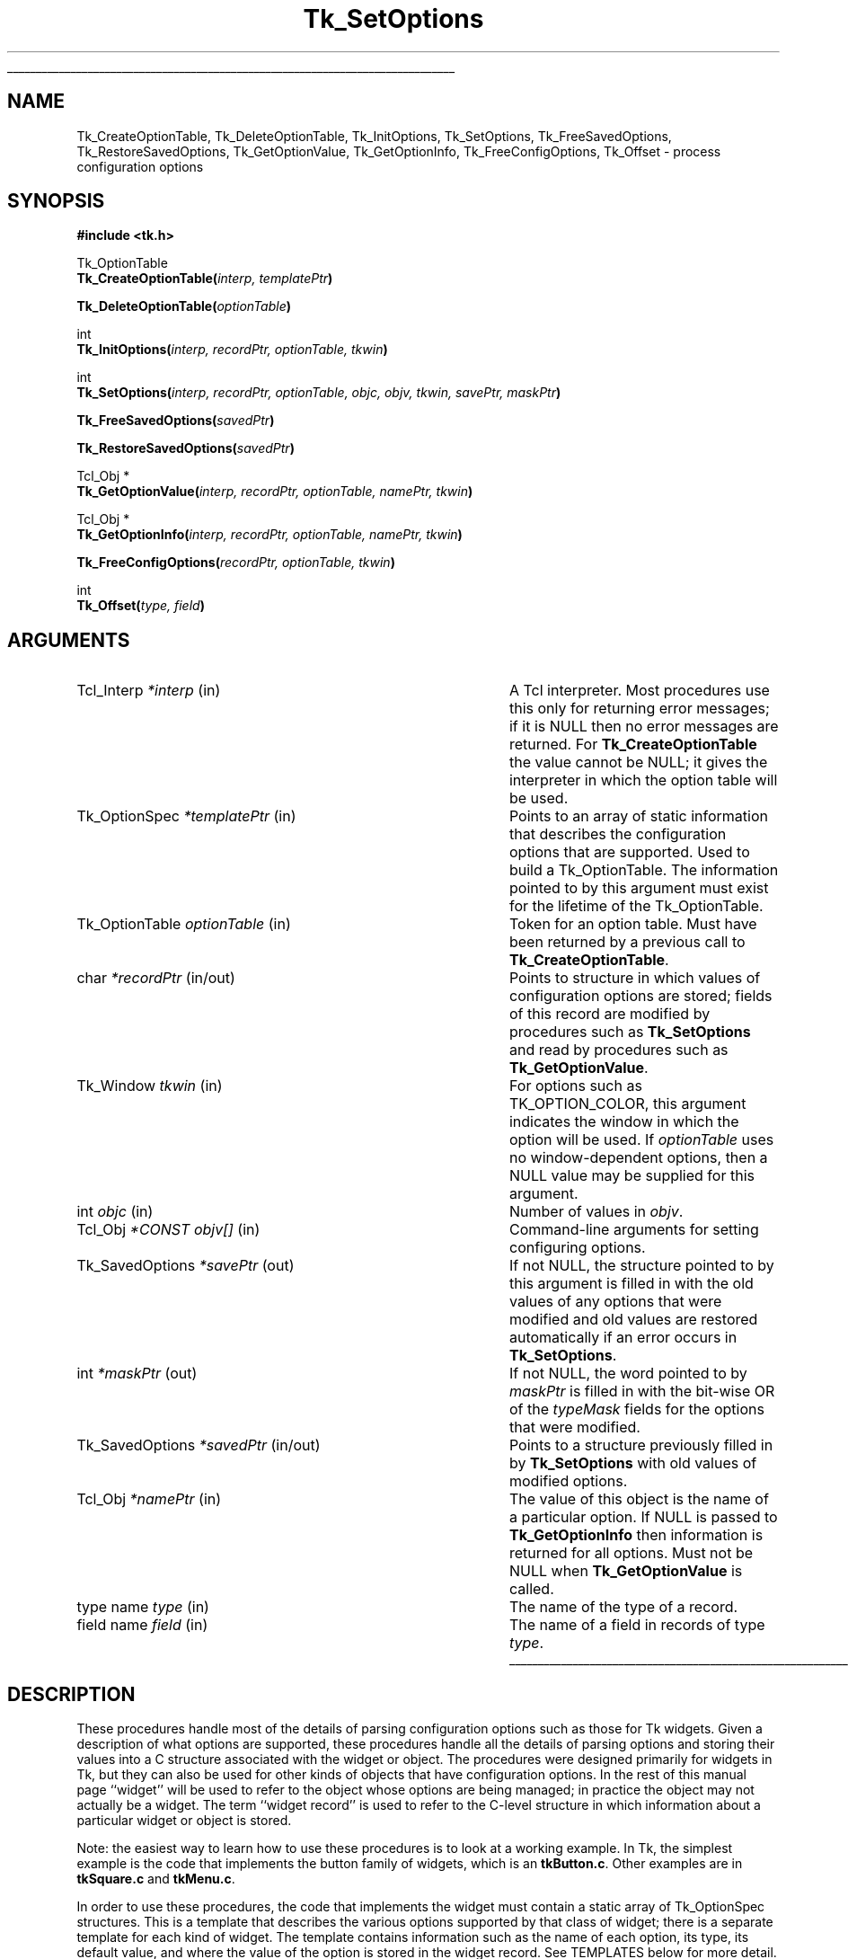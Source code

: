'\"
'\" Copyright (c) 1998 Sun Microsystems, Inc.
'\"
'\" See the file "license.terms" for information on usage and redistribution
'\" of this file, and for a DISCLAIMER OF ALL WARRANTIES.
'\" 
'\" RCS: @(#) $Id: SetOptions.3,v 1.1.1.1 2005/05/08 22:37:09 soohyunc Exp $
'\" 
'\" The definitions below are for supplemental macros used in Tcl/Tk
'\" manual entries.
'\"
'\" .AP type name in/out ?indent?
'\"	Start paragraph describing an argument to a library procedure.
'\"	type is type of argument (int, etc.), in/out is either "in", "out",
'\"	or "in/out" to describe whether procedure reads or modifies arg,
'\"	and indent is equivalent to second arg of .IP (shouldn't ever be
'\"	needed;  use .AS below instead)
'\"
'\" .AS ?type? ?name?
'\"	Give maximum sizes of arguments for setting tab stops.  Type and
'\"	name are examples of largest possible arguments that will be passed
'\"	to .AP later.  If args are omitted, default tab stops are used.
'\"
'\" .BS
'\"	Start box enclosure.  From here until next .BE, everything will be
'\"	enclosed in one large box.
'\"
'\" .BE
'\"	End of box enclosure.
'\"
'\" .CS
'\"	Begin code excerpt.
'\"
'\" .CE
'\"	End code excerpt.
'\"
'\" .VS ?version? ?br?
'\"	Begin vertical sidebar, for use in marking newly-changed parts
'\"	of man pages.  The first argument is ignored and used for recording
'\"	the version when the .VS was added, so that the sidebars can be
'\"	found and removed when they reach a certain age.  If another argument
'\"	is present, then a line break is forced before starting the sidebar.
'\"
'\" .VE
'\"	End of vertical sidebar.
'\"
'\" .DS
'\"	Begin an indented unfilled display.
'\"
'\" .DE
'\"	End of indented unfilled display.
'\"
'\" .SO
'\"	Start of list of standard options for a Tk widget.  The
'\"	options follow on successive lines, in four columns separated
'\"	by tabs.
'\"
'\" .SE
'\"	End of list of standard options for a Tk widget.
'\"
'\" .OP cmdName dbName dbClass
'\"	Start of description of a specific option.  cmdName gives the
'\"	option's name as specified in the class command, dbName gives
'\"	the option's name in the option database, and dbClass gives
'\"	the option's class in the option database.
'\"
'\" .UL arg1 arg2
'\"	Print arg1 underlined, then print arg2 normally.
'\"
'\" RCS: @(#) $Id: man.macros,v 1.1.1.1 2005/05/08 22:37:09 soohyunc Exp $
'\"
'\"	# Set up traps and other miscellaneous stuff for Tcl/Tk man pages.
.if t .wh -1.3i ^B
.nr ^l \n(.l
.ad b
'\"	# Start an argument description
.de AP
.ie !"\\$4"" .TP \\$4
.el \{\
.   ie !"\\$2"" .TP \\n()Cu
.   el          .TP 15
.\}
.ta \\n()Au \\n()Bu
.ie !"\\$3"" \{\
\&\\$1	\\fI\\$2\\fP	(\\$3)
.\".b
.\}
.el \{\
.br
.ie !"\\$2"" \{\
\&\\$1	\\fI\\$2\\fP
.\}
.el \{\
\&\\fI\\$1\\fP
.\}
.\}
..
'\"	# define tabbing values for .AP
.de AS
.nr )A 10n
.if !"\\$1"" .nr )A \\w'\\$1'u+3n
.nr )B \\n()Au+15n
.\"
.if !"\\$2"" .nr )B \\w'\\$2'u+\\n()Au+3n
.nr )C \\n()Bu+\\w'(in/out)'u+2n
..
.AS Tcl_Interp Tcl_CreateInterp in/out
'\"	# BS - start boxed text
'\"	# ^y = starting y location
'\"	# ^b = 1
.de BS
.br
.mk ^y
.nr ^b 1u
.if n .nf
.if n .ti 0
.if n \l'\\n(.lu\(ul'
.if n .fi
..
'\"	# BE - end boxed text (draw box now)
.de BE
.nf
.ti 0
.mk ^t
.ie n \l'\\n(^lu\(ul'
.el \{\
.\"	Draw four-sided box normally, but don't draw top of
.\"	box if the box started on an earlier page.
.ie !\\n(^b-1 \{\
\h'-1.5n'\L'|\\n(^yu-1v'\l'\\n(^lu+3n\(ul'\L'\\n(^tu+1v-\\n(^yu'\l'|0u-1.5n\(ul'
.\}
.el \}\
\h'-1.5n'\L'|\\n(^yu-1v'\h'\\n(^lu+3n'\L'\\n(^tu+1v-\\n(^yu'\l'|0u-1.5n\(ul'
.\}
.\}
.fi
.br
.nr ^b 0
..
'\"	# VS - start vertical sidebar
'\"	# ^Y = starting y location
'\"	# ^v = 1 (for troff;  for nroff this doesn't matter)
.de VS
.if !"\\$2"" .br
.mk ^Y
.ie n 'mc \s12\(br\s0
.el .nr ^v 1u
..
'\"	# VE - end of vertical sidebar
.de VE
.ie n 'mc
.el \{\
.ev 2
.nf
.ti 0
.mk ^t
\h'|\\n(^lu+3n'\L'|\\n(^Yu-1v\(bv'\v'\\n(^tu+1v-\\n(^Yu'\h'-|\\n(^lu+3n'
.sp -1
.fi
.ev
.\}
.nr ^v 0
..
'\"	# Special macro to handle page bottom:  finish off current
'\"	# box/sidebar if in box/sidebar mode, then invoked standard
'\"	# page bottom macro.
.de ^B
.ev 2
'ti 0
'nf
.mk ^t
.if \\n(^b \{\
.\"	Draw three-sided box if this is the box's first page,
.\"	draw two sides but no top otherwise.
.ie !\\n(^b-1 \h'-1.5n'\L'|\\n(^yu-1v'\l'\\n(^lu+3n\(ul'\L'\\n(^tu+1v-\\n(^yu'\h'|0u'\c
.el \h'-1.5n'\L'|\\n(^yu-1v'\h'\\n(^lu+3n'\L'\\n(^tu+1v-\\n(^yu'\h'|0u'\c
.\}
.if \\n(^v \{\
.nr ^x \\n(^tu+1v-\\n(^Yu
\kx\h'-\\nxu'\h'|\\n(^lu+3n'\ky\L'-\\n(^xu'\v'\\n(^xu'\h'|0u'\c
.\}
.bp
'fi
.ev
.if \\n(^b \{\
.mk ^y
.nr ^b 2
.\}
.if \\n(^v \{\
.mk ^Y
.\}
..
'\"	# DS - begin display
.de DS
.RS
.nf
.sp
..
'\"	# DE - end display
.de DE
.fi
.RE
.sp
..
'\"	# SO - start of list of standard options
.de SO
.SH "STANDARD OPTIONS"
.LP
.nf
.ta 5.5c 11c
.ft B
..
'\"	# SE - end of list of standard options
.de SE
.fi
.ft R
.LP
See the \\fBoptions\\fR manual entry for details on the standard options.
..
'\"	# OP - start of full description for a single option
.de OP
.LP
.nf
.ta 4c
Command-Line Name:	\\fB\\$1\\fR
Database Name:	\\fB\\$2\\fR
Database Class:	\\fB\\$3\\fR
.fi
.IP
..
'\"	# CS - begin code excerpt
.de CS
.RS
.nf
.ta .25i .5i .75i 1i
..
'\"	# CE - end code excerpt
.de CE
.fi
.RE
..
.de UL
\\$1\l'|0\(ul'\\$2
..
.TH Tk_SetOptions 3 8.1 Tk "Tk Library Procedures"
.BS
.SH NAME
Tk_CreateOptionTable, Tk_DeleteOptionTable, Tk_InitOptions, Tk_SetOptions, Tk_FreeSavedOptions, Tk_RestoreSavedOptions, Tk_GetOptionValue,  Tk_GetOptionInfo, Tk_FreeConfigOptions, Tk_Offset \- process configuration options
.SH SYNOPSIS
.nf
\fB#include <tk.h>\fR
.sp
Tk_OptionTable
\fBTk_CreateOptionTable(\fIinterp, templatePtr\fB)\fR
.sp
\fBTk_DeleteOptionTable(\fIoptionTable\fB)\fR
.sp
int
\fBTk_InitOptions(\fIinterp, recordPtr, optionTable, tkwin\fB)\fR
.sp
int
\fBTk_SetOptions(\fIinterp, recordPtr, optionTable, objc, objv, tkwin, savePtr, maskPtr\fB)\fR
.sp
\fBTk_FreeSavedOptions(\fIsavedPtr\fB)\fR
.sp
\fBTk_RestoreSavedOptions(\fIsavedPtr\fB)\fR
.sp
Tcl_Obj *
\fBTk_GetOptionValue(\fIinterp, recordPtr, optionTable, namePtr, tkwin\fB)\fR
.sp
Tcl_Obj *
\fBTk_GetOptionInfo(\fIinterp, recordPtr, optionTable, namePtr, tkwin\fB)\fR
.sp
\fBTk_FreeConfigOptions(\fIrecordPtr, optionTable, tkwin\fB)\fR
.sp
int
\fBTk_Offset(\fItype, field\fB)\fR
.SH ARGUMENTS
.AS Tk_SavedOptions "*CONST objv[]" in/out
.AP Tcl_Interp *interp in
A Tcl interpreter.  Most procedures use this only for returning error
messages; if it is NULL then no error messages are returned.  For
\fBTk_CreateOptionTable\fR the value cannot be NULL; it gives the
interpreter in which the option table will be used.
.AP Tk_OptionSpec *templatePtr in
Points to an array of static information that describes the configuration
options that are supported.  Used to build a Tk_OptionTable.  The information
pointed to by this argument must exist for the lifetime of the Tk_OptionTable.
.AP Tk_OptionTable optionTable in
Token for an option table.  Must have been returned by a previous call
to \fBTk_CreateOptionTable\fR.
.AP char *recordPtr in/out
Points to structure in which values of configuration options are stored;
fields of this record are modified by procedures such as \fBTk_SetOptions\fR
and read by procedures such as \fBTk_GetOptionValue\fR.
.AP Tk_Window tkwin in
For options such as TK_OPTION_COLOR, this argument indicates
the window in which the option will be used.  If \fIoptionTable\fR uses
no window-dependent options, then a NULL value may be supplied for
this argument.
.AP int objc in
Number of values in \fIobjv\fR.
.AP Tcl_Obj "*CONST objv[]" in
Command-line arguments for setting configuring options.
.AP Tk_SavedOptions *savePtr out
If not NULL, the structure pointed to by this argument is filled
in with the old values of any options that were modified and old
values are restored automatically if an error occurs in \fBTk_SetOptions\fR.
.AP int *maskPtr out
If not NULL, the word pointed to by \fImaskPtr\fR is filled in with the
bit-wise OR of the \fItypeMask\fR fields for the options that
were modified.
.AP Tk_SavedOptions *savedPtr in/out
Points to a structure previously filled in by \fBTk_SetOptions\fR with
old values of modified options.
.AP Tcl_Obj *namePtr in
The value of this object is the name of a particular option.  If NULL
is passed to \fBTk_GetOptionInfo\fR then information is returned for
all options.  Must not be NULL when \fBTk_GetOptionValue\fR is called.
.AP "type name" type in
The name of the type of a record.
.AP "field name" field in
The name of a field in records of type \fItype\fR.
.BE
.SH DESCRIPTION
.PP
These procedures handle most of the details of parsing configuration
options such as those for Tk widgets.  Given a description of what
options are supported, these procedures handle all the details of
parsing options and storing their values into a C structure associated
with the widget or object. The procedures were designed primarily for
widgets in Tk, but they can also be used for other kinds of objects that
have configuration options.  In the rest of this manual page ``widget'' will
be used to refer to the object whose options are being managed; in
practice the object may not actually be a widget.  The term ``widget
record'' is used to refer to the C-level structure in
which information about a particular widget or object is stored.
.PP
Note: the easiest way to learn how to use these procedures is to
look at a working example.  In Tk, the simplest example is the code
that implements the button family of widgets, which is an \fBtkButton.c\fR.
Other examples are in \fBtkSquare.c\fR and \fBtkMenu.c\fR.
.PP
In order to use these procedures, the code that implements the widget
must contain a static array of Tk_OptionSpec structures. This is a
template that describes the various options supported by that class of
widget; there is a separate template for each kind of widget.  The
template contains information such as the name of each option, its type,
its default value, and where the value of the option is stored in the
widget record.  See TEMPLATES below for more detail.
.PP
In order to process configuration options efficiently, the static
template must be augmented with additional information that is available
only at runtime.  The procedure \fBTk_CreateOptionTable\fR creates this
dynamic information from the template and returns a Tk_OptionTable token
that describes both the static and dynamic information.  All of the
other procedures, such as \fBTk_SetOptions\fR, take a Tk_OptionTable
token as argument.  Typically, \fBTk_CreateOptionTable\fR is called the
first time that a widget of a particular class is created and the
resulting Tk_OptionTable is used in the future for all widgets of that
class.  A Tk_OptionTable may be used only in a single interpreter, given
by the \fIinterp\fR argument to \fBTk_CreateOptionTable\fR.  When an
option table is no longer needed \fBTk_DeleteOptionTable\fR should be
called to free all of its resources.  All of the option tables
for a Tcl interpreter are freed automatically if the interpreter is deleted.
.PP
\fBTk_InitOptions\fR is invoked when a new widget is created to set
the default values for all of the widget's configuration options.
\fBTk_InitOptions\fR is passed a token for an option table (\fIoptionTable\fR)
and a pointer to a widget record (\fIrecordPtr\fR), which is the C
structure that holds information about this widget. \fBTk_InitOptions\fR
uses the information in the option table to
choose an appropriate default for each option, then it stores the default
value directly into the widget record, overwriting any information that
was already present in the widget record.  \fBTk_InitOptions\fR normally
returns TCL_OK.  If an error occurred while setting the default values
(e.g., because a default value was erroneous) then TCL_ERROR is returned
and an error message is left in \fIinterp\fR's result if \fIinterp\fR
isn't NULL.
.PP
\fBTk_SetOptions\fR is invoked to modify configuration options based
on information specified in a Tcl command.  The command might be one that
creates a new widget, or a command that modifies options on an existing
widget.  The \fIobjc\fR and \fIobjv\fR arguments describe the
values of the arguments from the Tcl command.  \fIObjv\fR must contain
an even number of objects: the first object of each pair gives the name of
an option and the second object gives the new value for that option.
\fBTk_SetOptions\fR looks up each name in \fIoptionTable\fR, checks that
the new value of the option conforms to the type in \fIoptionTable\fR,
and stores the value of the option into the widget record given by
\fIrecordPtr\fR.  \fBTk_SetOptions\fR normally returns TCL_OK.  If
an error occurred (such as an unknown option name or an illegal option
value) then TCL_ERROR is returned and an error message is left in
\fIinterp\fR's result if \fIinterp\fR isn't NULL.
.PP
\fBTk_SetOptions\fR has two additional features.  First, if the
\fImaskPtr\fR argument isn't NULL then it points to an integer
value that is filled in with information about the options that were
modified.  For each option in the template passed to
\fBTk_CreateOptionTable\fR there is a \fItypeMask\fR field.  The
bits of this field are defined by the code that implements the widget;
for example, each bit might correspond to a particular configuration option.
Alternatively, bits might be used functionally.  For example, one bit might
be used for redisplay: all options that affect the widget's display, such
that changing the option requires the widget to be redisplayed, might have
that bit set.  Another bit might indicate that the geometry of the widget
must be recomputed, and so on.  \fBTk_SetOptions\fR OR's together the
\fItypeMask\fR fields from all the options that were modified and returns
this value at *\fImaskPtr\fR; the caller can then use this information
to optimize itself so that, for example, it doesn't redisplay the widget
if the modified options don't affect the widget's appearance.
.PP
The second additional feature of \fBTk_SetOptions\fR has to do with error
recovery.  If an error occurs while processing configuration options, this
feature makes it possible to restore all the configuration options to their
previous values.  Errors can occur either while processing options in
\fBTk_SetOptions\fR or later in the caller.  In many cases the caller does
additional processing after \fBTk_SetOptions\fR returns; for example, it
might use an option value to set a trace on a variable and may detect
an error if the variable is an array instead of a scalar.  Error recovery
is enabled by passing in a non-NULL value for the \fIsavePtr\fR argument
to \fBTk_SetOptions\fR; this should be a pointer to an uninitialized
Tk_SavedOptions structure on the caller's stack.  \fBTk_SetOptions\fR
overwrites the structure pointed to by \fIsavePtr\fR with information
about the old values of any options modified by the procedure.
If \fBTk_SetOptions\fR returns successfully, the
caller uses the structure in one of two ways.  If the caller completes
its processing of the new options without any errors, then it must pass
the structure to \fBTk_FreeSavedOptions\fR so that the old values can be
freed.  If the caller detects an error in its processing of the new
options, then it should pass the structure to \fBTk_RestoreSavedOptions\fR,
which will copy the old values back into the widget record and free
the new values.
If \fBTk_SetOptions\fR detects an error then it automatically restores
any options that had already been modified and leaves *\fIsavePtr\fR in
an empty state: the caller need not call either \fBTk_FreeSavedOptions\fR or
\fBTk_RestoreSavedOptions\fR.
If the \fIsavePtr\fR argument to \fBTk_SetOptions\fR is NULL then
\fBTk_SetOptions\fR frees each old option value immediately when it sets a new
value for the option.  In this case, if an error occurs in the third
option, the old values for the first two options cannot be restored.
.PP
\fBTk_GetOptionValue\fR returns the current value of a configuration option
for a particular widget.  The \fInamePtr\fR argument contains the name of
an option; \fBTk_GetOptionValue\fR uses \fIoptionTable\fR
to lookup the option and extract its value from the widget record
pointed to by \fIrecordPtr\fR, then it returns an object containing
that value.  If an error occurs (e.g., because \fInamePtr\fR contains an
unknown option name) then NULL is returned and an error message is left
in \fIinterp\fR's result unless \fIinterp\fR is NULL.
.PP
\fBTk_GetOptionInfo\fR returns information about configuration options in
a form suitable for \fBconfigure\fR widget commands.  If the \fInamePtr\fR
argument is not NULL, it points to an object that gives the name of a
configuration option; \fBTk_GetOptionInfo\fR returns an object containing
a list with five elements, which are the name of the option, the name and
class used for the option in the option database, the default value for
the option, and the current value for the option.  If the \fInamePtr\fR
argument is NULL, then \fBTk_GetOptionInfo\fR returns information about
all options in the form of a list of lists; each sublist describes one
option.  Synonym options are handled differently depending on whether
\fInamePtr\fR is NULL: if \fInamePtr\fR is NULL then the sublist for
each synonym option has only two elements, which are the name of the
option and the name of the other option that it refers to; if \fInamePtr\fR
is non-NULL and names a synonym option then the object returned
is the five-element list
for the other option that the synonym refers to.  If an error occurs
(e.g., because \fInamePtr\fR contains an unknown option name) then NULL
is returned and an error message is left in \fIinterp\fR's result unless
\fIinterp\fR is NULL.
.PP
\fBTk_FreeConfigOptions\fR must be invoked when a widget is deleted.
It frees all of the resources associated with any of the configuration
options defined in \fIrecordPtr\fR by \fIoptionTable\fR.
.PP
The \fBTk_Offset\fR macro is provided as a safe way of generating the
\fIobjOffset\fR and \fIinternalOffset\fR values for entries in
Tk_OptionSpec structures.  It takes two arguments: the name of a type
of record, and the name of a field in that record. It returns the byte
offset of the named field in records of the given type.

.SH "TEMPLATES"
.PP
The array of Tk_OptionSpec structures passed to \fBTk_CreateOptionTable\fR
via its \fItemplatePtr\fR argument describes the configuration options
supported by a particular class of widgets.  Each structure specifies
one configuration option and has the following fields:
.CS
typedef struct {
	Tk_OptionType \fItype\fR;
	char *\fIoptionName\fR;
	char *\fIdbName\fR;
	char *\fIdbClass\fR;
	char *\fIdefValue\fR;
	int \fIobjOffset\fR;
	int \fIinternalOffset\fR;
	int \fIflags\fR;
	ClientData \fIclientData\fR;
	int \fItypeMask\fR;
} Tk_OptionSpec;
.CE
The \fItype\fR field indicates what kind of configuration option this is
(e.g. TK_OPTION_COLOR for a color value, or TK_OPTION_INT for
an integer value).  \fIType\fR determines how the
value of the option is parsed (more on this below).
The \fIoptionName\fR field is a string such as \fB\-font\fR or \fB\-bg\fR;
it is the name used for the option in Tcl commands and passed to
procedures via the \fIobjc\fR or \fInamePtr\fR arguments.
The \fIdbName\fR and \fIdbClass\fR fields are used by \fBTk_InitOptions\fR
to look up a default value for this option in the option database; if
\fIdbName\fR is NULL then the option database is not used by
\fBTk_InitOptions\fR for this option.  The \fIdefValue\fR field
specifies a default value for this configuration option if no
value is specified in the option database.  The \fIobjOffset\fR and
\fIinternalOffset\fR fields indicate where to store the value of this
option in widget records (more on this below); values for the \fIobjOffset\fR
and \fIinternalOffset\fR fields should always be generated with the
\fBTk_Offset\fR macro.
The \fIflags\fR field contains additional information
to control the processing of this configuration option (see below
for details).
\fIClientData\fR provides additional type-specific data needed
by certain types.  For instance, for TK_OPTION_COLOR types,
\fIclientData\fR is a string giving the default value to use on
monochrome displays.  See the descriptions of the different types
below for details.
The last field, \fItypeMask\fR, is used by \fBTk_SetOptions\fR to
return information about which options were modified; see the description
of \fBTk_SetOptions\fR above for details.
.PP
When \fBTk_InitOptions\fR and \fBTk_SetOptions\fR store the value of an
option into the widget record, they can do it in either of two ways.
If the \fIobjOffset\fR field of the Tk_OptionSpec is greater than
or equal to zero, then the value of the option is stored as a
(Tcl_Obj *) at the location in the widget record given by \fIobjOffset\fR.
If the \fIinternalOffset\fR field of the Tk_OptionSpec is
greater than or equal to zero, then the value of the option is stored
in a type-specific internal form at the location in the widget record
given by \fIinternalOffset\fR.  For example, if the option's type is
TK_OPTION_INT then the internal form is an integer.  If the
\fIobjOffset\fR or \fIinternalOffset\fR field is negative then the
value is not stored in that form.  At least one of the offsets must be
greater than or equal to zero.
.PP
The \fIflags\fR field consists of one or more bits ORed together.  At
present only a single flag is supported: TK_OPTION_NULL_OK.  If
this bit is set for an option then an empty string will be accepted as
the value for the option and the resulting internal form will be a
NULL pointer, a zero value, or \fBNone\fR, depending on the type of
the option.  If the flag is not set then empty strings will result
in errors.
TK_OPTION_NULL_OK is typically used to allow a
feature to be turned off entirely, e.g. set a cursor value to
\fBNone\fR so that a window simply inherits its parent's cursor.
Not all option types support the TK_OPTION_NULL_OK
flag; for those that do, there is an explicit indication of that fact
in the descriptions below.
.PP
The \fItype\fR field of each Tk_OptionSpec structure determines
how to parse the value of that configuration option. The
legal value for \fItype\fR, and the corresponding actions, are
described below.  If the type requires a \fItkwin\fR value to be
passed into procedures like \fBTk_SetOptions\fR, or if it uses
the \fIclientData\fR field of the Tk_OptionSpec, then it is indicated
explicitly; if not mentioned, the type requires neither \fItkwin\fR
nor \fIclientData\fR.
.TP
\fBTK_OPTION_ANCHOR\fR
The value must be a standard anchor position such as \fBne\fR or
\fBcenter\fR.  The internal form is a Tk_Anchor value like the ones
returned by \fBTk_GetAnchorFromObj\fR.
.TP
\fBTK_OPTION_BITMAP\fR
The value must be a standard Tk bitmap name. The internal form is a
Pixmap token like the ones returned by \fBTk_AllocBitmapFromObj\fR.
This option type requires \fItkwin\fR to be supplied to procedures
such as \fBTk_SetOptions\fR, and it supports the TK_OPTION_NULL_OK flag.
.TP
\fBTK_OPTION_BOOLEAN\fR
The value must be a standard boolean value such as \fBtrue\fR or
\fBno\fR.  The internal form is an integer with value 0 or 1.
.TP
\fBTK_OPTION_BORDER\fR
The value must be a standard color name such as \fBred\fR or \fB#ff8080\fR.
The internal form is a Tk_3DBorder token like the ones returned
by \fBTk_Alloc3DBorderFromObj\fR.
This option type requires \fItkwin\fR to be supplied to procedures
such as \fBTk_SetOptions\fR, and it supports the TK_OPTION_NULL_OK flag.
.TP
\fBTK_OPTION_COLOR\fR
The value must be a standard color name such as \fBred\fR or \fB#ff8080\fR.
The internal form is an (XColor *) token like the ones returned by
\fBTk_AllocColorFromObj\fR.
This option type requires \fItkwin\fR to be supplied to procedures
such as \fBTk_SetOptions\fR, and it supports the TK_OPTION_NULL_OK flag.
.TP
\fBTK_OPTION_CURSOR\fR
The value must be a standard cursor name such as \fBcross\fR or \fB@foo\fR.
The internal form is a Tk_Cursor token like the ones returned by
\fBTk_AllocCursorFromObj\fR.
This option type requires \fItkwin\fR to be supplied to procedures
such as \fBTk_SetOptions\fR, and when the option is set the cursor
for the window is changed by calling \fBXDefineCursor\fR.  This
option type also supports the TK_OPTION_NULL_OK flag.
.TP
\fBTK_OPTION_CUSTOM\fR
This option allows applications to define new option types.  The
clientData field of the entry points to a structure defining the new
option type.  See the section CUSTOM OPTION TYPES below for details.
.TP
\fBTK_OPTION_DOUBLE\fR
The string value must be a floating-point number in
the format accepted by \fBstrtol\fR.  The internal form is a C
\fBdouble\fR value.  This option type supports the TK_OPTION_NULL_OK
flag; if a NULL value is set, the internal representation is set to zero.
.TP
\fBTK_OPTION_END\fR
Marks the end of the template.  There must be a Tk_OptionSpec structure
with \fItype\fR TK_OPTION_END at the end of each template.  If the
\fIclientData\fR field of this structure isn't NULL, then it points to
an additional array of Tk_OptionSpec's, which is itself terminated by
another TK_OPTION_END entry.  Templates may be chained arbitrarily
deeply.  This feature allows common options to be shared by several
widget classes.
.TP
\fBTK_OPTION_FONT\fR
The value must be a standard font name such as \fBTimes 16\fR.
The internal form is a Tk_Font handle like the ones returned by
\fBTk_AllocFontFromObj\fR.
This option type requires \fItkwin\fR to be supplied to procedures
such as \fBTk_SetOptions\fR, and it supports the TK_OPTION_NULL_OK flag.
.TP
\fBTK_OPTION_INT\fR
The string value must be an integer in the format accepted by
\fBstrtol\fR (e.g. \fB0\fR and \fB0x\fR prefixes may be used to
specify octal or hexadecimal numbers, respectively).  The internal
form is a C \fBint\fR value.
.TP
\fBTK_OPTION_JUSTIFY\fR
The value must be a standard justification value such as \fBleft\fR.
The internal form is a Tk_Justify like the values returned by
\fBTk_GetJustifyFromObj\fR.
.TP
\fBTK_OPTION_PIXELS\fR
The value must specify a screen distance such as \fB2i\fR or \fB6.4\fR.
The internal form is an integer value giving a
distance in pixels, like the values returned by
\fBTk_GetPixelsFromObj\fR.  Note: if the \fIobjOffset\fR field isn't
used then information about the original value of this option will be lost.
See \fBOBJOFFSET VS. INTERNALOFFSET\fR below for details.  This option
type supports the TK_OPTION_NULL_OK flag; if a NULL value is set, the
internal representation is set to zero.
.TP
\fBTK_OPTION_RELIEF\fR
The value must be standard relief such as \fBraised\fR.
The internal form is an integer relief value such as
TK_RELIEF_RAISED.  This option type supports the TK_OPTION_NULL_OK
flag; if the empty string is specified as the value for the option,
the integer relief value is set to TK_RELIEF_NULL.
.TP
\fBTK_OPTION_STRING\fR
The value may be any string.  The internal form is a (char *) pointer
that points to a dynamically allocated copy of the value.
This option type supports the TK_OPTION_NULL_OK flag.
.TP
\fBTK_OPTION_STRING_TABLE\fR
For this type, \fIclientData\fR is a pointer to an array of strings
suitable for passing to \fBTcl_GetIndexFromObj\fR.  The value must
be one of the strings in the table, or a unique abbreviation of
one of the strings.  The internal form is an integer giving the index
into the table of the matching string, like the return value
from \fBTcl_GetStringFromObj\fR. 
.TP
\fBTK_OPTION_SYNONYM\fR
This type is used to provide alternative names for an option (for
example, \fB\-bg\fR is often used as a synonym for \fB\-background\fR).
The \fBclientData\fR field is a (char *) pointer that gives
the name of another option in the same table.  Whenever the
synonym option is used, the information from the other option
will be used instead.
.TP
\fBTK_OPTION_WINDOW\fR
The value must be a window path name.  The internal form is a
\fBTk_Window\fR token for the window.
This option type requires \fItkwin\fR to be supplied to procedures
such as \fBTk_SetOptions\fR (in order to identify the application),
and it supports the TK_OPTION_NULL_OK flag.

.SH "STORAGE MANAGEMENT ISSUES"
.PP
If a field of a widget record has its offset stored in the \fIobjOffset\fR
or \fIinternalOffset\fR field of a Tk_OptionSpec structure then the
procedures described here will handle all of the storage allocation and
resource management issues associated with the field.  When the value
of an option is changed, \fBTk_SetOptions\fR (or \fBTk_FreeSavedOptions\fR)
will automatically free any resources associated with the old value, such as
Tk_Fonts for TK_OPTION_FONT options or dynamically allocated memory for
TK_OPTION_STRING options.  For an option stored as an object using the
\fIobjOffset\fR field of a Tk_OptionSpec, the widget record shares the
object pointed to by the \fIobjv\fR value from the call to
\fBTk_SetOptions\fR.  The reference count for this object is incremented
when a pointer to it is stored in the widget record and decremented when
the option is modified.  When the widget is deleted
\fBTk_FreeConfigOptions\fR should be invoked; it will free the resources
associated with all options and decrement reference counts for any
objects.
.PP
However, the widget code is responsible for storing NULL or \fBNone\fR in
all pointer and token fields before invoking \fBTk_InitOptions\fR.
This is needed to allow proper cleanup in the rare case where
an error occurs in \fBTk_InitOptions\fR.

.SH "OBJOFFSET VS. INTERNALOFFSET"
.PP
In most cases it is simplest to use the \fIinternalOffset\fR field of
a Tk_OptionSpec structure and not the \fIobjOffset\fR field.  This
makes the internal form of the value immediately available to the
widget code so the value doesn't have to be extracted from an object
each time it is used.  However, there are two cases where the
\fIobjOffset\fR field is useful.  The first case is for
TK_OPTION_PIXELS options.  In this case, the internal form is
an integer pixel value that is valid only for a particular screen.
If the value of the option is retrieved, it will be returned as a simple
number.  For example, after the command \fB.b configure \-borderwidth 2m\fR,
the command \fB.b configure \-borderwidth\fR might return 7, which is the
integer pixel value corresponding to \fB2m\fR.  Unfortunately, this loses
the original screen-independent value.  Thus for TK_OPTION_PIXELS options
it is better to use the \fIobjOffset\fR field.  In this case the original
value of the option is retained in the object and can be returned when
the option is retrieved.  In most cases it is convenient to use the
\fIinternalOffset\fR field field as well, so that the integer value is
immediately available for use in the widget code (alternatively,
\fBTk_GetPixelsFromObj\fR can be used to extract the integer value from
the object whenever it is needed).  Note: the problem of losing information
on retrievals exists only for TK_OPTION_PIXELS options.
.PP
The second reason to use the \fIobjOffset\fR field is in order to
implement new types of options not supported by these procedures.
To implement a new type of option, you can use TK_OPTION_STRING as
the type in the Tk_OptionSpec structure and set the \fIobjOffset\fR field
but not the \fIinternalOffset\fR field.  Then, after calling
\fBTk_SetOptions\fR, convert the object to internal form yourself.

.SH "CUSTOM OPTION TYPES"
.PP
Applications can extend the built-in configuration types with
additional configuration types by writing procedures to parse, print,
free, and restore saved copies of the type and creating a structure
pointing to those procedures:
.CS
typedef struct Tk_ObjCustomOption {
	char *name;
	Tk_CustomOptionSetProc *\fIsetProc\fR;
	Tk_CustomOptionGetProc *\fIgetProc\fR;
	Tk_CustomOptionRestoreProc *\fIrestoreProc\fR;
	Tk_CustomOptionFreeProc *\fIfreeProc\fR;
	ClientData \fIclientData\fR;
} Tk_ObjCustomOption;

typedef int Tk_CustomOptionSetProc(
	ClientData \fIclientData\fR,
	Tcl_Interp *\fIinterp\fR, 
	Tk_Window \fItkwin\fR, 
	Tcl_Obj **\fIvaluePtr\fR,
	char *\fIrecordPtr\fR,
	int \fIinternalOffset\fR,
	char *\fIsaveInternalPtr\fR, 
	int \fIflags\fR);

typedef Tcl_Obj *Tk_CustomOptionGetProc(
	ClientData \fIclientData\fR,
	Tk_Window \fItkwin\fR, 
	char *\fIrecordPtr\fR,
	int \fIinternalOffset\fR);

typedef void Tk_CustomOptionRestoreProc(
	ClientData \fIclientData\fR,
	Tk_Window \fItkwin\fR, 
	char *\fIinternalPtr\fR, 
	char *\fIsaveInternalPtr\fR);

typedef void Tk_CustomOptionFreeProc(
	ClientData \fIclientData\fR,
	Tk_Window \fItkwin\fR, 
	char *\fIinternalPtr\fR);
.CE
.PP
The Tk_ObjCustomOption structure contains six fields: a name
for the custom option type; pointers to the four procedures; and a
\fIclientData\fR value to be passed to those procedures when they are
invoked.  The \fIclientData\fR value typically points to a structure
containing information that is needed by the procedures when they are
parsing and printing options.  \fIRestoreProc\fR and \fIfreeProc\fR
may be NULL, indicating that no function should be called for those
operations.
.PP
The \fIsetProc\fR procedure is invoked by \fBTk_SetOptions\fR to
convert a Tcl_Obj into an internal representation and store the
resulting value in the widget record.  The arguments are:
.RS
.TP
\fIclientData\fR
A copy of the \fIclientData\fR field in the Tk_ObjCustomOption
structure.
.TP
\fIinterp\fR
A pointer to a Tcl interpreter, used for error reporting.
.TP
\fITkwin\fR
A copy of the \fItkwin\fR argument to \fBTk_SetOptions\fR
.TP
\fIvaluePtr\fR
A pointer to a reference to a Tcl_Obj describing the new value for the
option; it could have been specified explicitly in the call to
\fBTk_SetOptions\fR or it could come from the option database or a
default.  If the objOffset for the option is non-negative (the option
value is stored as a (Tcl_Obj *) in the widget record), the Tcl_Obj
pointer referenced by \fIvaluePtr\fR is the pointer that will be
stored at the objOffset for the option.  \fISetProc\fR may modify the
value if necessary; for example, \fIsetProc\fR may change the value to
NULL to support the TK_OPTION_NULL_OK flag.
.TP
\fIrecordPtr\fR
A pointer to the start of the widget record to modify.
.TP
\fIinternalOffset\fR
Offset in bytes from the start of the widget record to the location
where the internal representation of the option value is to be placed.
.TP
\fIsaveInternalPtr\fR
A pointer to storage allocated in a Tk_SavedOptions structure for the
internal representation of the original option value.  Before setting
the option to its new value, \fIsetProc\fR should set the value
referenced by \fIsaveInternalPtr\fR to the original value of the
option in order to support \fBTk_RestoreSavedOptions\fR.
.TP
\fIflags\fR
A copy of the \fIflags\fR field in the Tk_OptionSpec structure for the
option
.RE
.PP
\fISetProc\fR returns a standard Tcl result:  TCL_OK to indicate successful
processing, or TCL_ERROR to indicate a failure of any kind.  An error
message may be left in the Tcl interpreter given by \fIinterp\fR in
the case of an error.
.PP
The \fIgetProc\fR procedure is invoked by \fBTk_GetOptionValue\fR and
\fBTk_GetOptionInfo\fR to retrieve a Tcl_Obj representation of the
internal representation of an option.  The \fIclientData\fR argument
is a copy of the \fIclientData\fR field in the Tk_ObjCustomOption
structure.  \fITkwin\fR is a copy of the \fItkwin\fR argument to
\fBTk_GetOptionValue\fR or \fBTk_GetOptionInfo\fR.  \fIRecordPtr\fR
is a pointer to the beginning of the widget record to query.
\fIInternalOffset\fR is the offset in bytes from the beginning of the
widget record to the location where the internal representation of the
option value is stored.  \fIGetProc\fR must return a pointer to a
Tcl_Obj representing the value of the option.
.PP
The \fIrestoreProc\fR procedure is invoked by
\fBTk_RestoreSavedOptions\fR to restore a previously saved internal
representation of a custom option value.  The \fIclientData\fR argument
is a copy of the \fIclientData\fR field in the Tk_ObjCustomOption
structure.  \fITkwin\fR is a copy of the \fItkwin\fR argument to
\fBTk_GetOptionValue\fR or \fBTk_GetOptionInfo\fR.  \fIInternalPtr\fR
is a pointer to the location where internal representation of the
option value is stored.
\fISaveInternalPtr\fR is a pointer to the saved value.
\fIRestoreProc\fR must copy the value from \fIsaveInternalPtr\fR to
\fIinternalPtr\fR to restore the value.  \fIRestoreProc\fR need not
free any memory associated with either \fIinternalPtr\fR or
\fIsaveInternalPtr\fR; \fIfreeProc\fR will be invoked to free that
memory if necessary.  \fIRestoreProc\fR has no return value.
.PP
The \fIfreeProc\fR procedure is invoked by \fBTk_SetOptions\fR and
\fBTk_FreeSavedOptions\fR to free any storage allocated for the
internal representation of a custom option.  The \fIclientData\fR argument
is a copy of the \fIclientData\fR field in the Tk_ObjCustomOption
structure.  \fITkwin\fR is a copy of the \fItkwin\fR argument to
\fBTk_GetOptionValue\fR or \fBTk_GetOptionInfo\fR.  \fIInternalPtr\fR
is a pointer to the location where the internal representation of the
option value is stored.  The \fIfreeProc\fR must free any storage
associated with the option.  \fIFreeProc\fR has no return value.


.SH KEYWORDS
anchor, bitmap, boolean, border, color, configuration option,
cursor, double, font, integer, justify,
pixels, relief, screen distance, synonym
